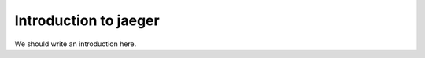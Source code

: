 
.. _intro:

Introduction to jaeger
===============================

We should write an introduction here.
